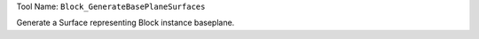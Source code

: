 
Tool Name: ``Block_GenerateBasePlaneSurfaces``

.. index:: Block_GenerateBasePlaneSurfaces (Tool)

.. _tools.block_generatebaseplanesurfaces:

Generate a Surface representing Block instance baseplane.